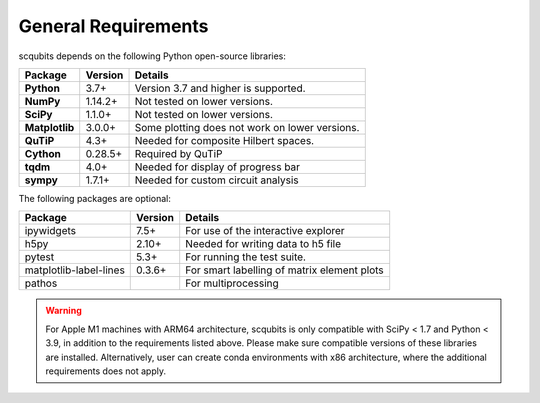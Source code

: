 .. scqubits
   Copyright (C) 2019, Jens Koch & Peter Groszkowski

.. _geneneral_requirements:

General Requirements
=====================

scqubits depends on the following Python open-source libraries:


.. cssclass:: table-striped

+----------------+--------------+-----------------------------------------------------+
| Package        | Version      | Details                                             |
+================+==============+=====================================================+
| **Python**     | 3.7+         | Version 3.7 and higher is supported.                |
+----------------+--------------+-----------------------------------------------------+
| **NumPy**      | 1.14.2+      | Not tested on lower versions.                       |
+----------------+--------------+-----------------------------------------------------+
| **SciPy**      | 1.1.0+       | Not tested on lower versions.                       |
+----------------+--------------+-----------------------------------------------------+
| **Matplotlib** | 3.0.0+       | Some plotting does not work on lower versions.      |
+----------------+--------------+-----------------------------------------------------+
| **QuTiP**      | 4.3+         |  Needed for composite Hilbert spaces.               |
+----------------+--------------+-----------------------------------------------------+
| **Cython**     | 0.28.5+      |  Required by QuTiP                                  |
+----------------+--------------+-----------------------------------------------------+
| **tqdm**       | 4.0+         |  Needed for display of progress bar                 |
+----------------+--------------+-----------------------------------------------------+
| **sympy**      | 1.7.1+       |  Needed for custom circuit analysis                 |
+----------------+--------------+-----------------------------------------------------+

The following packages are optional:

+------------------------+--------------+-----------------------------------------------------+
| Package                | Version      | Details                                             |
+========================+==============+=====================================================+
| ipywidgets             | 7.5+         | For use of the interactive explorer                 |
+------------------------+--------------+-----------------------------------------------------+
| h5py                   | 2.10+        |  Needed for writing data to h5 file                 |
+------------------------+--------------+-----------------------------------------------------+
| pytest                 | 5.3+         | For running the test suite.                         |
+------------------------+--------------+-----------------------------------------------------+
| matplotlib-label-lines | 0.3.6+       | For smart labelling of matrix element plots         |
+------------------------+--------------+-----------------------------------------------------+
| pathos                 |              | For multiprocessing                                 |
+------------------------+--------------+-----------------------------------------------------+

.. warning::

   For Apple M1 machines with ARM64 architecture, scqubits is only compatible with SciPy < 1.7 and Python < 3.9, in addition to the requirements listed above. Please make sure compatible versions of these libraries are installed. Alternatively, user can create conda environments with x86 architecture, where the additional requirements does not apply.
